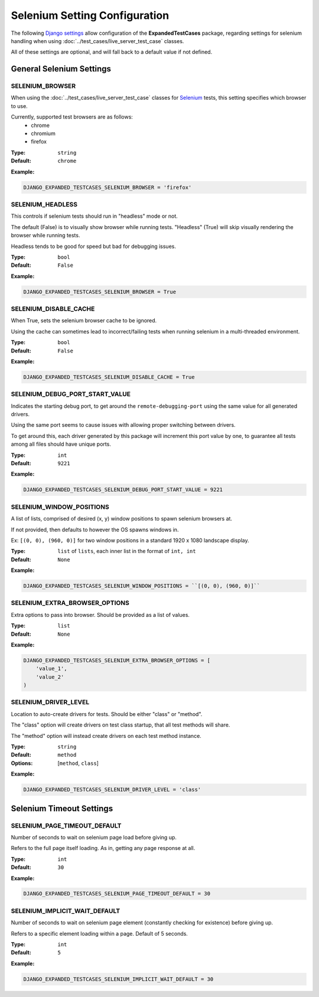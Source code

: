 Selenium Setting Configuration
******************************

The following
`Django settings <https://docs.djangoproject.com/en/dev/topics/settings/>`_
allow configuration of the **ExpandedTestCases** package, regarding settings
for selenium handling when using :doc:`../test_cases/live_server_test_case`
classes.

All of these settings are optional, and will fall back to a default value if
not defined.


General Selenium Settings
=========================

SELENIUM_BROWSER
----------------

When using the :doc:`../test_cases/live_server_test_case` classes
for `Selenium <https://www.selenium.dev/>`_ tests,
this setting specifies which browser to use.

Currently, supported test browsers are as follows:
 * chrome
 * chromium
 * firefox


:Type: ``string``
:Default: ``chrome``

**Example:**

.. code::

    DJANGO_EXPANDED_TESTCASES_SELENIUM_BROWSER = 'firefox'


SELENIUM_HEADLESS
-----------------

This controls if selenium tests should run in "headless" mode or not.

The default (False) is to visually show browser while running tests.
"Headless" (True) will skip visually rendering the browser while running tests.

Headless tends to be good for speed but bad for debugging issues.


:Type: ``bool``
:Default: ``False``

**Example:**

.. code::

    DJANGO_EXPANDED_TESTCASES_SELENIUM_BROWSER = True


SELENIUM_DISABLE_CACHE
----------------------

When True, sets the selenium browser cache to be ignored.

Using the cache can sometimes lead to incorrect/failing tests when running
selenium in a multi-threaded environment.


:Type: ``bool``
:Default: ``False``

**Example:**

.. code::

    DJANGO_EXPANDED_TESTCASES_SELENIUM_DISABLE_CACHE = True


SELENIUM_DEBUG_PORT_START_VALUE
-------------------------------

Indicates the starting debug port, to get around the ``remote-debugging-port``
using the same value for all generated drivers.

Using the same port seems to cause issues with allowing proper switching
between drivers.

To get around this, each driver generated by this package will increment
this port value by one, to guarantee all tests among all files should have
unique ports.


:Type: ``int``
:Default: ``9221``

**Example:**

.. code::

    DJANGO_EXPANDED_TESTCASES_SELENIUM_DEBUG_PORT_START_VALUE = 9221


SELENIUM_WINDOW_POSITIONS
-------------------------

A list of lists, comprised of desired (x, y) window positions to spawn
selenium browsers at.

If not provided, then defaults to however the OS spawns windows in.

Ex: ``[(0, 0), (960, 0)]`` for two window positions in a standard
1920 x 1080 landscape display.


:Type: ``list`` of ``lists``, each inner list in the format of ``int, int``
:Default: ``None``

**Example:**

.. code::

    DJANGO_EXPANDED_TESTCASES_SELENIUM_WINDOW_POSITIONS = ``[(0, 0), (960, 0)]``


SELENIUM_EXTRA_BROWSER_OPTIONS
------------------------------

Extra options to pass into browser.
Should be provided as a list of values.


:Type: ``list``
:Default: ``None``

**Example:**

.. code::

    DJANGO_EXPANDED_TESTCASES_SELENIUM_EXTRA_BROWSER_OPTIONS = [
        'value_1',
        'value_2'
    )


SELENIUM_DRIVER_LEVEL
---------------------

Location to auto-create drivers for tests.
Should be either "class" or "method".

The "class" option will create drivers on test class startup, that all test
methods will share.

The "method" option will instead create drivers on each test method instance.


:Type: ``string``
:Default: ``method``
:Options: [``method``, ``class``]

**Example:**

.. code::

    DJANGO_EXPANDED_TESTCASES_SELENIUM_DRIVER_LEVEL = 'class'


Selenium Timeout Settings
=========================

SELENIUM_PAGE_TIMEOUT_DEFAULT
-----------------------------

Number of seconds to wait on selenium page load before giving up.

Refers to the full page itself loading.
As in, getting any page response at all.


:Type: ``int``
:Default: ``30``

**Example:**

.. code::

    DJANGO_EXPANDED_TESTCASES_SELENIUM_PAGE_TIMEOUT_DEFAULT = 30


SELENIUM_IMPLICIT_WAIT_DEFAULT
------------------------------

Number of seconds to wait on selenium page element
(constantly checking for existence) before giving up.

Refers to a specific element loading within a page.
Default of 5 seconds.


:Type: ``int``
:Default: ``5``

**Example:**

.. code::

    DJANGO_EXPANDED_TESTCASES_SELENIUM_IMPLICIT_WAIT_DEFAULT = 30
